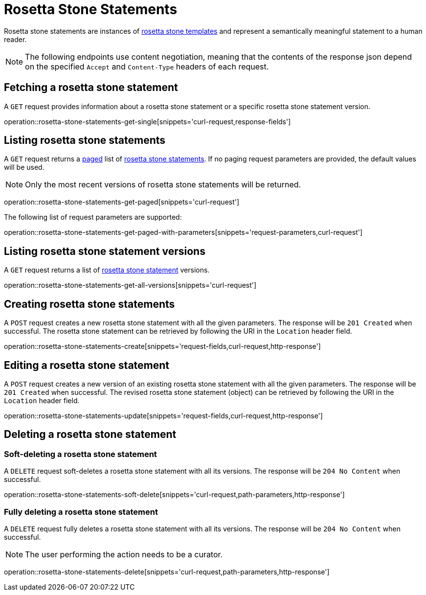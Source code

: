= Rosetta Stone Statements

Rosetta stone statements are instances of <<rosetta-stone-templates,rosetta stone templates>> and represent a semantically meaningful statement to a human reader.

NOTE: The following endpoints use content negotiation, meaning that the contents of the response json depend on the specified `Accept` and `Content-Type` headers of each request.

[[rosetta-stone-statements-fetch]]
== Fetching a rosetta stone statement

A `GET` request provides information about a rosetta stone statement or a specific rosetta stone statement version.

operation::rosetta-stone-statements-get-single[snippets='curl-request,response-fields']

[[rosetta-stone-statements-list]]
== Listing rosetta stone statements

A `GET` request returns a <<sorting-and-pagination,paged>> list of <<rosetta-stone-statements-fetch,rosetta stone statements>>.
If no paging request parameters are provided, the default values will be used.

NOTE: Only the most recent versions of rosetta stone statements will be returned.

operation::rosetta-stone-statements-get-paged[snippets='curl-request']

The following list of request parameters are supported:

operation::rosetta-stone-statements-get-paged-with-parameters[snippets='request-parameters,curl-request']

[[rosetta-stone-statements-list-versions]]
== Listing rosetta stone statement versions

A `GET` request returns a list of <<rosetta-stone-statements-fetch,rosetta stone statement>> versions.

operation::rosetta-stone-statements-get-all-versions[snippets='curl-request']

[[rosetta-stone-statements-create]]
== Creating rosetta stone statements

A `POST` request creates a new rosetta stone statement with all the given parameters.
The response will be `201 Created` when successful.
The rosetta stone statement can be retrieved by following the URI in the `Location` header field.

operation::rosetta-stone-statements-create[snippets='request-fields,curl-request,http-response']

[[rosetta-stone-statements-edit]]
== Editing a rosetta stone statement

A `POST` request creates a new version of an existing rosetta stone statement with all the given parameters.
The response will be `201 Created` when successful.
The revised rosetta stone statement (object) can be retrieved by following the URI in the `Location` header field.

operation::rosetta-stone-statements-update[snippets='request-fields,curl-request,http-response']

[[rosetta-stone-statements-delete]]
== Deleting a rosetta stone statement

=== Soft-deleting a rosetta stone statement

A `DELETE` request soft-deletes a rosetta stone statement with all its versions.
The response will be `204 No Content` when successful.

operation::rosetta-stone-statements-soft-delete[snippets='curl-request,path-parameters,http-response']

=== Fully deleting a rosetta stone statement

A `DELETE` request fully deletes a rosetta stone statement with all its versions.
The response will be `204 No Content` when successful.

NOTE: The user performing the action needs to be a curator.

operation::rosetta-stone-statements-delete[snippets='curl-request,path-parameters,http-response']
